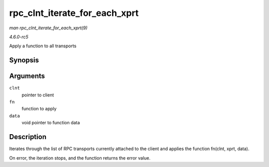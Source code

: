 .. -*- coding: utf-8; mode: rst -*-

.. _API-rpc-clnt-iterate-for-each-xprt:

==============================
rpc_clnt_iterate_for_each_xprt
==============================

*man rpc_clnt_iterate_for_each_xprt(9)*

*4.6.0-rc5*

Apply a function to all transports


Synopsis
========

.. c:function:: int rpc_clnt_iterate_for_each_xprt( struct rpc_clnt * clnt, int (*fn) struct rpc_clnt *, struct rpc_xprt *, void *, void * data )

Arguments
=========

``clnt``
    pointer to client

``fn``
    function to apply

``data``
    void pointer to function data


Description
===========

Iterates through the list of RPC transports currently attached to the
client and applies the function fn(clnt, xprt, data).

On error, the iteration stops, and the function returns the error value.


.. ------------------------------------------------------------------------------
.. This file was automatically converted from DocBook-XML with the dbxml
.. library (https://github.com/return42/sphkerneldoc). The origin XML comes
.. from the linux kernel, refer to:
..
.. * https://github.com/torvalds/linux/tree/master/Documentation/DocBook
.. ------------------------------------------------------------------------------
